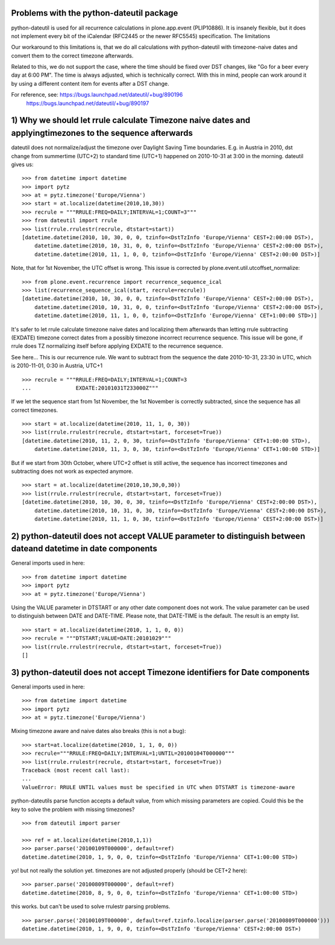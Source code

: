 Problems with the python-dateutil package
=========================================

python-dateutil is used for all recurrence calculations in plone.app.event
(PLIP10886). It is insanely flexible, but it does not implement every bit of the
iCalendar (RFC2445 or the newer RFC5545) specification. The limitations

Our workaround to this limitations is, that we do all calculations with
python-dateutil with timezone-naive dates and convert them to the correct
timezone afterwards.

Related to this, we do not support the case, where the time should be fixed
over DST changes, like "Go for a beer every day at 6:00 PM". The time is always
adjusted, which is technically correct. With this in mind, people can work
around it by using a different content item for events after a DST change.

For reference, see: https://bugs.launchpad.net/dateutil/+bug/890196
                    https://bugs.launchpad.net/dateutil/+bug/890197

1) Why we should let rrule calculate Timezone naive dates and applyingtimezones to the sequence afterwards
==========================================================================================================

dateutil does not normalize/adjust the timezone over Daylight Saving Time
boundaries. E.g. in Austria in 2010, dst change from summertime (UTC+2) to
standard time (UTC+1) happened on 2010-10-31 at 3:00 in the morning.
dateutil gives us::

    >>> from datetime import datetime
    >>> import pytz
    >>> at = pytz.timezone('Europe/Vienna')
    >>> start = at.localize(datetime(2010,10,30))
    >>> recrule = """RRULE:FREQ=DAILY;INTERVAL=1;COUNT=3"""
    >>> from dateutil import rrule
    >>> list(rrule.rrulestr(recrule, dtstart=start))
    [datetime.datetime(2010, 10, 30, 0, 0, tzinfo=<DstTzInfo 'Europe/Vienna' CEST+2:00:00 DST>),
        datetime.datetime(2010, 10, 31, 0, 0, tzinfo=<DstTzInfo 'Europe/Vienna' CEST+2:00:00 DST>),
        datetime.datetime(2010, 11, 1, 0, 0, tzinfo=<DstTzInfo 'Europe/Vienna' CEST+2:00:00 DST>)]

Note, that for 1st November, the UTC offset is wrong.
This issue is corrected by plone.event.util.utcoffset_normalize:

::

    >>> from plone.event.recurrence import recurrence_sequence_ical
    >>> list(recurrence_sequence_ical(start, recrule=recrule))
    [datetime.datetime(2010, 10, 30, 0, 0, tzinfo=<DstTzInfo 'Europe/Vienna' CEST+2:00:00 DST>),
        datetime.datetime(2010, 10, 31, 0, 0, tzinfo=<DstTzInfo 'Europe/Vienna' CEST+2:00:00 DST>),
        datetime.datetime(2010, 11, 1, 0, 0, tzinfo=<DstTzInfo 'Europe/Vienna' CET+1:00:00 STD>)]


It's safer to let rrule calculate timezone naive dates and localizing them
afterwards than letting rrule subtracting (EXDATE) timezone correct dates from
a possibly timezone incorrect recurrence sequence. This issue will be gone, if
rrule does TZ normalizing itself before applying EXDATE to the recurrence
sequence.

See here... This is our recurrence rule. We want to subtract from the sequence
the date 2010-10-31, 23:30 in UTC, which is 2010-11-01, 0:30 in Austria, UTC+1

::

    >>> recrule = """RRULE:FREQ=DAILY;INTERVAL=1;COUNT=3
    ...              EXDATE:20101031T233000Z"""

If we let the sequence start from 1st November, the 1st November is correctly
subtracted, since the sequence has all correct timezones.

::

    >>> start = at.localize(datetime(2010, 11, 1, 0, 30))
    >>> list(rrule.rrulestr(recrule, dtstart=start, forceset=True))
    [datetime.datetime(2010, 11, 2, 0, 30, tzinfo=<DstTzInfo 'Europe/Vienna' CET+1:00:00 STD>),
        datetime.datetime(2010, 11, 3, 0, 30, tzinfo=<DstTzInfo 'Europe/Vienna' CET+1:00:00 STD>)]

But if we start from 30th October, where UTC+2 offset is still active, the
sequence has incorrect timezones and subtracting does not work as expected
anymore.

::

    >>> start = at.localize(datetime(2010,10,30,0,30))
    >>> list(rrule.rrulestr(recrule, dtstart=start, forceset=True))
    [datetime.datetime(2010, 10, 30, 0, 30, tzinfo=<DstTzInfo 'Europe/Vienna' CEST+2:00:00 DST>),
        datetime.datetime(2010, 10, 31, 0, 30, tzinfo=<DstTzInfo 'Europe/Vienna' CEST+2:00:00 DST>),
        datetime.datetime(2010, 11, 1, 0, 30, tzinfo=<DstTzInfo 'Europe/Vienna' CEST+2:00:00 DST>)]



2) python-dateutil does not accept VALUE parameter to distinguish between dateand datetime in date components
=============================================================================================================

General imports used in here::

    >>> from datetime import datetime
    >>> import pytz
    >>> at = pytz.timezone('Europe/Vienna')


Using the VALUE parameter in DTSTART or any other date component does not work.
The value parameter can be used to distinguish between DATE and DATE-TIME.
Please note, that DATE-TIME is the default.
The result is an empty list.

::

    >>> start = at.localize(datetime(2010, 1, 1, 0, 0))
    >>> recrule = """DTSTART;VALUE=DATE:20101029"""
    >>> list(rrule.rrulestr(recrule, dtstart=start, forceset=True))
    []


3) python-dateutil does not accept Timezone identifiers for Date components
===========================================================================

General imports used in here::

    >>> from datetime import datetime
    >>> import pytz
    >>> at = pytz.timezone('Europe/Vienna')


Mixing timezone aware and naive dates also breaks (this is not a bug)::

    >>> start=at.localize(datetime(2010, 1, 1, 0, 0))
    >>> recrule="""RRULE:FREQ=DAILY;INTERVAL=1;UNTIL=20100104T000000"""
    >>> list(rrule.rrulestr(recrule, dtstart=start, forceset=True))
    Traceback (most recent call last):
    ...
    ValueError: RRULE UNTIL values must be specified in UTC when DTSTART is timezone-aware


python-dateutils parse function accepts a default value, from which missing
parameters are copied. Could this be the key to solve the problem with missing
timezones?

::

    >>> from dateutil import parser

    >>> ref = at.localize(datetime(2010,1,1))
    >>> parser.parse('20100109T000000', default=ref)
    datetime.datetime(2010, 1, 9, 0, 0, tzinfo=<DstTzInfo 'Europe/Vienna' CET+1:00:00 STD>)


yo! but not really the solution yet. timezones are not adjusted properly
(should be CET+2 here)::

    >>> parser.parse('20100809T000000', default=ref)
    datetime.datetime(2010, 8, 9, 0, 0, tzinfo=<DstTzInfo 'Europe/Vienna' CET+1:00:00 STD>)


this works. but can't be used to solve rrulestr parsing problems.

::

    >>> parser.parse('20100109T000000', default=ref.tzinfo.localize(parser.parse('20100809T000000')))
    datetime.datetime(2010, 1, 9, 0, 0, tzinfo=<DstTzInfo 'Europe/Vienna' CEST+2:00:00 DST>)

